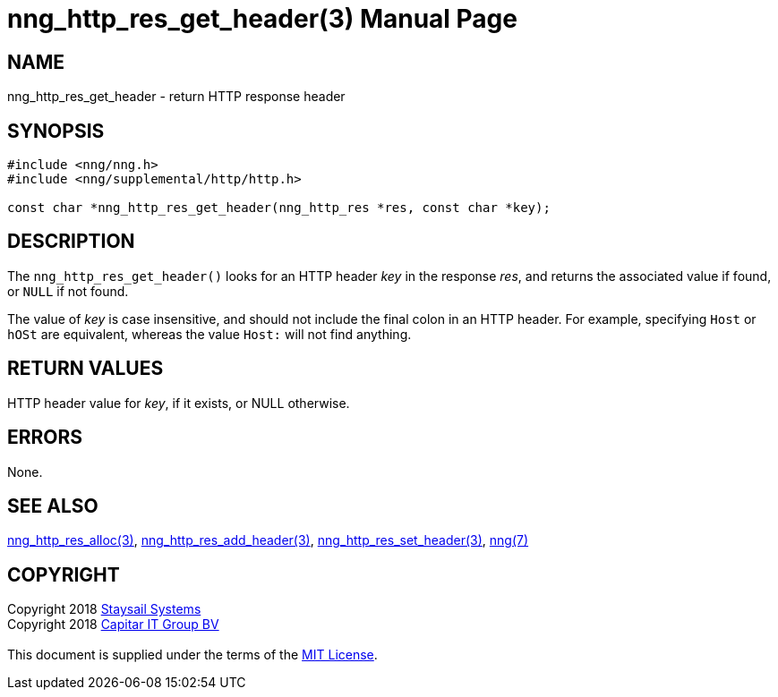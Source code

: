 = nng_http_res_get_header(3)
:doctype: manpage
:manmanual: nng
:mansource: nng
:manvolnum: 3
:copyright: Copyright 2018 mailto:info@staysail.tech[Staysail Systems, Inc.] + \
            Copyright 2018 mailto:info@capitar.com[Capitar IT Group BV] + \
            {blank} + \
            This document is supplied under the terms of the \
            https://opensource.org/licenses/MIT[MIT License].

== NAME

nng_http_res_get_header - return HTTP response header

== SYNOPSIS

[source, c]
-----------
#include <nng/nng.h>
#include <nng/supplemental/http/http.h>

const char *nng_http_res_get_header(nng_http_res *res, const char *key);
-----------

== DESCRIPTION

The `nng_http_res_get_header()` looks for an HTTP header _key_ in
the response _res_, and returns the associated value if found,
or `NULL` if not found.

The value of _key_ is case insensitive, and should not include the final
colon in an HTTP header.  For example, specifying `Host` or `hOSt` are
equivalent, whereas the value `Host:` will not find anything.


== RETURN VALUES

HTTP header value for _key_, if it exists, or NULL otherwise.

== ERRORS

None.

== SEE ALSO

<<nng_http_res_alloc#,nng_http_res_alloc(3)>>,
<<nng_http_res_add_header#,nng_http_res_add_header(3)>>,
<<nng_http_res_set_header#,nng_http_res_set_header(3)>>,
<<nng#,nng(7)>>


== COPYRIGHT

{copyright}